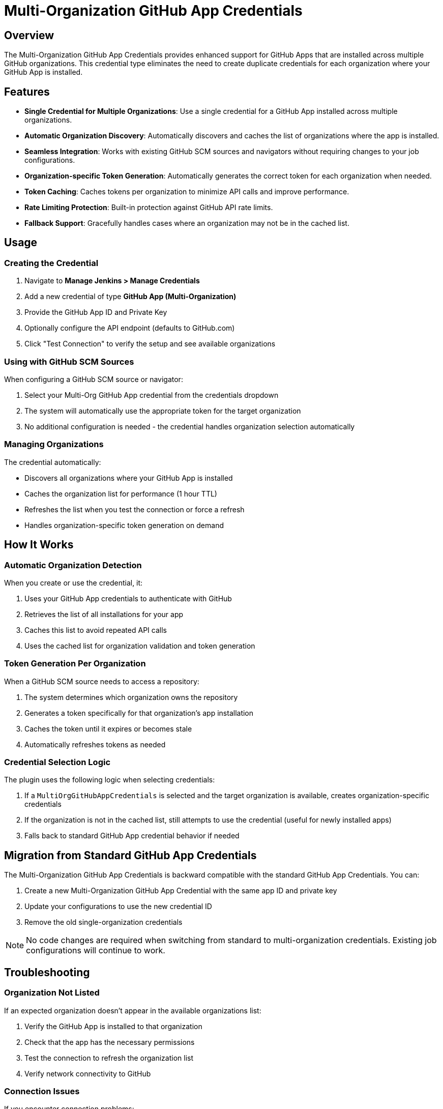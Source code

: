 = Multi-Organization GitHub App Credentials

== Overview

The Multi-Organization GitHub App Credentials provides enhanced support for GitHub Apps that are installed across multiple GitHub organizations. This credential type eliminates the need to create duplicate credentials for each organization where your GitHub App is installed.

== Features

* *Single Credential for Multiple Organizations*: Use a single credential for a GitHub App installed across multiple organizations.
* *Automatic Organization Discovery*: Automatically discovers and caches the list of organizations where the app is installed.
* *Seamless Integration*: Works with existing GitHub SCM sources and navigators without requiring changes to your job configurations.
* *Organization-specific Token Generation*: Automatically generates the correct token for each organization when needed.
* *Token Caching*: Caches tokens per organization to minimize API calls and improve performance.
* *Rate Limiting Protection*: Built-in protection against GitHub API rate limits.
* *Fallback Support*: Gracefully handles cases where an organization may not be in the cached list.

== Usage

=== Creating the Credential

. Navigate to *Manage Jenkins > Manage Credentials*
. Add a new credential of type *GitHub App (Multi-Organization)*
. Provide the GitHub App ID and Private Key
. Optionally configure the API endpoint (defaults to GitHub.com)
. Click "Test Connection" to verify the setup and see available organizations

=== Using with GitHub SCM Sources

When configuring a GitHub SCM source or navigator:

. Select your Multi-Org GitHub App credential from the credentials dropdown
. The system will automatically use the appropriate token for the target organization
. No additional configuration is needed - the credential handles organization selection automatically

=== Managing Organizations

The credential automatically:

* Discovers all organizations where your GitHub App is installed
* Caches the organization list for performance (1 hour TTL)
* Refreshes the list when you test the connection or force a refresh
* Handles organization-specific token generation on demand

== How It Works

=== Automatic Organization Detection

When you create or use the credential, it:

. Uses your GitHub App credentials to authenticate with GitHub
. Retrieves the list of all installations for your app
. Caches this list to avoid repeated API calls
. Uses the cached list for organization validation and token generation

=== Token Generation Per Organization

When a GitHub SCM source needs to access a repository:

. The system determines which organization owns the repository
. Generates a token specifically for that organization's app installation
. Caches the token until it expires or becomes stale
. Automatically refreshes tokens as needed

=== Credential Selection Logic

The plugin uses the following logic when selecting credentials:

. If a `MultiOrgGitHubAppCredentials` is selected and the target organization is available, creates organization-specific credentials
. If the organization is not in the cached list, still attempts to use the credential (useful for newly installed apps)
. Falls back to standard GitHub App credential behavior if needed

== Migration from Standard GitHub App Credentials

The Multi-Organization GitHub App Credentials is backward compatible with the standard GitHub App Credentials. You can:

. Create a new Multi-Organization GitHub App Credential with the same app ID and private key
. Update your configurations to use the new credential ID
. Remove the old single-organization credentials

[NOTE]
====
No code changes are required when switching from standard to multi-organization credentials. Existing job configurations will continue to work.
====

== Troubleshooting

=== Organization Not Listed

If an expected organization doesn't appear in the available organizations list:

. Verify the GitHub App is installed to that organization
. Check that the app has the necessary permissions
. Test the connection to refresh the organization list
. Verify network connectivity to GitHub

=== Connection Issues

If you encounter connection problems:

. Verify the App ID is correct
. Ensure the private key is in PKCS#8 format
. Check the API endpoint configuration  
. Verify network connectivity to GitHub
. Check Jenkins logs for detailed error messages

=== Token Generation Issues

If tokens are not being generated correctly:

. Verify the GitHub App has the required permissions in the target organization
. Check that the app installation is active
. Ensure the private key hasn't expired or been revoked
. Review logs for specific error messages

== Logging

Enable debug logging to troubleshoot issues:

[source]
----
Logger: org.jenkinsci.plugins.github_branch_source.MultiOrgGitHubAppCredentials
Level: FINE
----

This will provide detailed information about organization discovery and token generation.

Additional logging for connector behavior:

[source]
----
Logger: org.jenkinsci.plugins.github_branch_source.Connector  
Level: FINE
----

== Best Practices

=== GitHub App Configuration

* Grant minimal required permissions to your GitHub App
* Install the app only in organizations where it's needed
* Regularly review app installations and permissions
* Use meaningful names and descriptions for your GitHub Apps

=== Jenkins Configuration

* Use descriptive names for your Multi-Org credentials
* Test connections after creating or updating credentials
* Monitor Jenkins logs for any authentication issues
* Consider using credential domains to scope access appropriately

=== Security Considerations

* Store private keys securely and rotate them regularly
* Monitor GitHub App activity through GitHub's audit logs
* Use Jenkins' credential masking features in build logs
* Restrict access to credential management to authorized users only

== API Rate Limiting

The Multi-Organization GitHub App Credentials helps manage GitHub API rate limits by:

* Caching organization lists to reduce discovery API calls
* Caching tokens per organization to minimize token generation calls
* Using organization-specific tokens which have separate rate limits
* Providing rate limit information in test connection results

[TIP]
====
GitHub Apps have higher rate limits than personal access tokens, making them ideal for organizations with high API usage.
====

== Multi-Organization GitHub App Credentials Binding

The Multi-Organization GitHub App Credentials Binding allows you to use multi-org credentials in pipeline scripts and build environments. This binding provides access to GitHub tokens for multiple organizations through environment variables.

=== Features

* *Automatic Mode*: Automatically provides tokens for all organizations where the app is installed
* *Manual Mode*: Provides a token for a specific organization
* *Environment Variable Support*: Exposes tokens through environment variables in build steps
* *Pipeline Integration*: Works seamlessly with Jenkins Pipeline scripts

=== Usage in Pipelines

==== Automatic Mode

In automatic mode, the binding provides environment variables for all organizations:

[source,groovy]
----
pipeline {
    agent any
    environment {
        // Automatically binds tokens for all organizations
        GITHUB_CREDENTIALS = credentials('multi-org-github-app-creds')
    }
    stages {
        stage('Access Multiple Orgs') {
            steps {
                script {
                    // Available environment variables:
                    // GITHUB_ORGS - comma-separated list of organizations
                    // GITHUB_TOKEN_<ORGNAME> - token for each organization
                    
                    echo "Available organizations: ${env.GITHUB_ORGS}"
                    
                    // Use organization-specific tokens
                    sh 'curl -H "Authorization: token ${GITHUB_TOKEN_MYORG}" https://api.github.com/orgs/myorg/repos'
                    sh 'curl -H "Authorization: token ${GITHUB_TOKEN_ANOTHERCORP}" https://api.github.com/orgs/anothercorp/repos'
                }
            }
        }
    }
}
----

==== Manual Mode

In manual mode, specify a single organization and custom variable name:

[source,groovy]
----
pipeline {
    agent any
    stages {
        stage('Access Specific Org') {
            steps {
                withCredentials([
                    multiOrgGitHubApp(
                        credentialsId: 'multi-org-github-app-creds',
                        tokenVariable: 'GITHUB_TOKEN',
                        orgName: 'myorg'
                    )
                ]) {
                    sh 'curl -H "Authorization: token ${GITHUB_TOKEN}" https://api.github.com/orgs/myorg/repos'
                }
            }
        }
    }
}
----

=== Using in Freestyle Jobs

For freestyle jobs, add the "Multi-Organization GitHub App credentials" binding in the build environment:

. Check "Use secret text(s) or file(s)"
. Add "Multi-Organization GitHub App credentials"
. Configure either automatic or manual mode
. Use the environment variables in your build steps

=== Environment Variables

==== Automatic Mode

* `GITHUB_ORGS`: Comma-separated list of available organizations
* `GITHUB_TOKEN_<ORGNAME>`: GitHub token for the specified organization (organization name is sanitized for environment variable use)

==== Manual Mode

* `<TOKEN_VARIABLE>`: The GitHub token for the specified organization (using your custom variable name)

== Configuration as Code (JCasC)

The Multi-Organization GitHub App Credentials can be configured using Jenkins Configuration as Code (JCasC).

=== Basic Credential Configuration

[source,yaml]
----
credentials:
  system:
    domainCredentials:
      - credentials:
          - multiOrgGitHubApp:
              scope: GLOBAL
              id: "multi-org-github-app"
              description: "Multi-Org GitHub App for CI/CD"
              appID: "123456"
              privateKey: |
                -----BEGIN PRIVATE KEY-----
                MIIEvgIBADANBgkqhkiG9w0BAQEFAASCBKgwggSkAgEAAoIBAQD...
                -----END PRIVATE KEY-----
              apiUri: "https://api.github.com"
----

=== Advanced Configuration with Custom API Endpoint

[source,yaml]
----
credentials:
  system:
    domainCredentials:
      - domain:
          name: "github-enterprise"
          description: "GitHub Enterprise credentials"
        credentials:
          - multiOrgGitHubApp:
              scope: GLOBAL
              id: "enterprise-multi-org-app"
              description: "GitHub Enterprise Multi-Org App"
              appID: "789012"
              privateKey: |
                -----BEGIN PRIVATE KEY-----
                MIIEvgIBADANBgkqhkiG9w0BAQEFAASCBKgwggSkAgEAAoIBAQD...
                -----END PRIVATE KEY-----
              apiUri: "https://github-enterprise.company.com/api/v3"
----

=== Multiple Credentials Configuration

[source,yaml]
----
credentials:
  system:
    domainCredentials:
      - credentials:
          - multiOrgGitHubApp:
              scope: GLOBAL
              id: "multi-org-github-app"
              description: "Multi-Organization GitHub App"
              appID: "${GITHUB_APP_ID}"
              privateKey: "${GITHUB_APP_PRIVATE_KEY}"
              apiUri: "https://api.github.com"
          - multiOrgGitHubApp:
              scope: GLOBAL
              id: "backup-multi-org-app"
              description: "Backup Multi-Org GitHub App"
              appID: "${BACKUP_GITHUB_APP_ID}"
              privateKey: "${BACKUP_GITHUB_APP_PRIVATE_KEY}"
              apiUri: "https://api.github.com"
----

=== Using Environment Variables for Secrets

[source,yaml]
----
credentials:
  system:
    domainCredentials:
      - credentials:
          - multiOrgGitHubApp:
              scope: GLOBAL
              id: "multi-org-github-app"
              description: "Multi-Org GitHub App from Environment"
              appID: "${GITHUB_APP_ID}"
              privateKey: "${readFile:${GITHUB_APP_PRIVATE_KEY_FILE}}"
              apiUri: "${GITHUB_API_URL:-https://api.github.com}"
----

[NOTE]
====
When using JCasC, ensure that sensitive values like private keys and app IDs are provided through environment variables or external secret management systems rather than hardcoding them in the configuration files.
====
